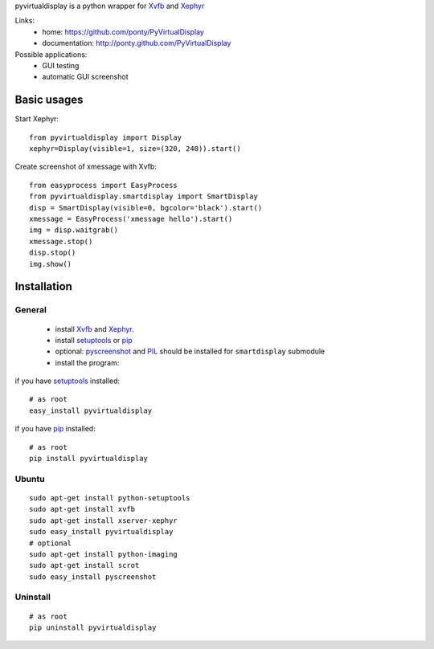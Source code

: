 pyvirtualdisplay is a python wrapper for Xvfb_ and Xephyr_

Links:
 * home: https://github.com/ponty/PyVirtualDisplay
 * documentation: http://ponty.github.com/PyVirtualDisplay

Possible applications:
 * GUI testing
 * automatic GUI screenshot

Basic usages
============

Start Xephyr::

    from pyvirtualdisplay import Display
    xephyr=Display(visible=1, size=(320, 240)).start()

Create screenshot of xmessage with Xvfb::

    from easyprocess import EasyProcess
    from pyvirtualdisplay.smartdisplay import SmartDisplay
    disp = SmartDisplay(visible=0, bgcolor='black').start()
    xmessage = EasyProcess('xmessage hello').start()
    img = disp.waitgrab()
    xmessage.stop()
    disp.stop()
    img.show()

Installation
============

General
--------

 * install Xvfb_ and Xephyr_.
 * install setuptools_ or pip_
 * optional: pyscreenshot_ and PIL_ should be installed for ``smartdisplay`` submodule
 * install the program:

if you have setuptools_ installed::

    # as root
    easy_install pyvirtualdisplay

if you have pip_ installed::

    # as root
    pip install pyvirtualdisplay

Ubuntu
----------
::

    sudo apt-get install python-setuptools
    sudo apt-get install xvfb
    sudo apt-get install xserver-xephyr
    sudo easy_install pyvirtualdisplay
    # optional
    sudo apt-get install python-imaging
    sudo apt-get install scrot
    sudo easy_install pyscreenshot


Uninstall
----------
::

    # as root
    pip uninstall pyvirtualdisplay


.. _setuptools: http://peak.telecommunity.com/DevCenter/EasyInstall
.. _pip: http://pip.openplans.org/
.. _Xvfb: http://en.wikipedia.org/wiki/Xvfb
.. _Xephyr: http://en.wikipedia.org/wiki/Xephyr
.. _pyscreenshot: https://github.com/ponty/pyscreenshot
.. _PIL: http://www.pythonware.com/library/pil/
